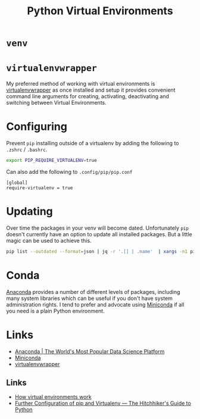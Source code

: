 :PROPERTIES:
:ID:       4bf1c297-d00a-4857-9339-8017c27138c6
:mtime:    20240306165409 20230915090808 20230319231135
:ctime:    20230319231135
:END:
#+TITLE: Python Virtual Environments
#+FILETAGS: :python:virtual environment:

* ~venv~

* ~virtualenvwrapper~

My preferred method of working with virtual environments is [[https://virtualenvwrapper.readthedocs.io/en/latest/][virtualenvwrapper]] as once installed and setup it provides
convenient command line arguments for creating, activating, deactivating and switching between Virtual Environments.

* Configuring

Prevent ~pip~ installing outside of a virtualenv by adding the following to ~.zshrc~ / ~.bashrc~.

#+begin_src bash
export PIP_REQUIRE_VIRTUALENV=true
#+end_src

Can also add the following to ~.config/pip/pip.conf~

#+begin_src
[global]
require-virtualenv = true
#+end_src

* Updating

Over time the packages in your venv will become dated. Unfortunately ~pip~ doesn't currently have an option to update
all installed packages. But a little magic can be used to achieve this.

#+begin_src bash
pip list --outdated --format=json | jq -r '.[] | .name'  | xargs -n1 pip install -U
#+end_src

* Conda

[[https://www.anaconda.com/][Anaconda]] provides a number of different levels of packages, including many system libraries which can be useful if you
don't have system administration rights. I tend to prefer and advocate using [[https://docs.conda.io/en/latest/miniconda.html][Miniconda]] if all you need is a plain Python
environment.

* Links

+ [[https://www.anaconda.com/][Anaconda | The World's Most Popular Data Science Platform]]
+ [[https://docs.conda.io/en/latest/miniconda.html][Miniconda]]
+ [[https://virtualenvwrapper.readthedocs.io/en/latest/][virtualenvwrapper]]

** Links

+ [[https://snarky.ca/how-virtual-environments-work/][How virtual environments work]]
+ [[https://docs.python-guide.org/dev/pip-virtualenv/][Further Configuration of pip and Virtualenv — The Hitchhiker's Guide to Python]]
